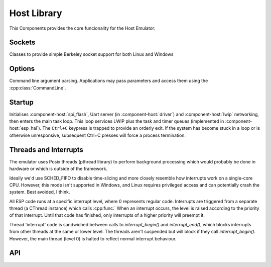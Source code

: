 Host Library
============

This Components provides the core funcionality for the Host Emulator:

Sockets
-------

Classes to provide simple Berkeley socket support for both Linux and Windows

Options
-------

Command line argument parsing. Applications may pass parameters and access them using
the :cpp:class:`CommandLine`.

Startup
-------

Initialises :component-host:`spi_flash`, Uart server (in :component-host:`driver`) and :component-host:`lwip`
networking, then enters the main task loop. This loop services LWIP plus the task and timer queues
(implemented in :component-host:`esp_hal`).
The ``Ctrl+C`` keypress is trapped to provide an orderly exit. If the system has become stuck in a loop or is otherwise
unresponsive, subsequent Ctrl+C presses will force a process termination.

Threads and Interrupts
----------------------

The emulator uses Posix threads (pthread library) to perform background processing which would probably
be done in hardware or which is outside of the framework.

Ideally we'd use SCHED_FIFO to disable time-slicing and more closely resemble how interrupts work
on a single-core CPU. However, this mode isn't supported in Windows, and Linux requires privileged
access and can potentially crash the system. Best avoided, I think.

All ESP code runs at a specific interrupt level, where 0 represents regular code.
Interrupts are triggered from a separate thread (a CThread instance) which calls :cpp:func:`
When an interrupt
occurs, the level is raised according to the priority of that interrupt. Until that code has finished,
only interrupts of a higher priority will preempt it.

Thread 'interrupt' code is sandwiched between calls to `interrupt_begin()` and `interrupt_end()`,
which blocks interrupts from other threads at the same or lower level.
The threads aren't suspended but will block if they call `interrupt_begin()`.
However, the main thread (level 0) is halted to reflect normal interrupt behaviour.


.. envvar:: LWIP_SERVICE_INTERVAL

   Default: 2ms

   LWIP stack is serviced via polling, this determines the interval.


.. envvar:: HOST_PARAMETERS

   Set this value to pass additional parameters to a Host application.
   For example::
   
      make run HOST_PARAMETERS='param1=12 param2="parameter with spaces"'
      make run HOST_PARAMETERS="param1=12 param2=\"parameter with spaces\""

   See :sample:`Basic_Utility` for a worked example.


API
---

.. doxygenclass:: CommandLine
   :members:
